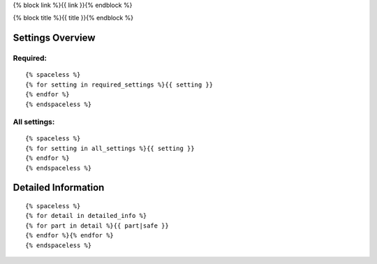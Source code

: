 {% block link %}{{ link }}{% endblock %}

{% block title %}{{ title }}{% endblock %}

Settings Overview
=================

Required:
"""""""""

::

    {% spaceless %}
    {% for setting in required_settings %}{{ setting }}
    {% endfor %}
    {% endspaceless %}


All settings:
"""""""""""""

::

    {% spaceless %}
    {% for setting in all_settings %}{{ setting }}
    {% endfor %}
    {% endspaceless %}


Detailed Information
====================

::

    {% spaceless %}
    {% for detail in detailed_info %}
    {% for part in detail %}{{ part|safe }}
    {% endfor %}{% endfor %}
    {% endspaceless %}
